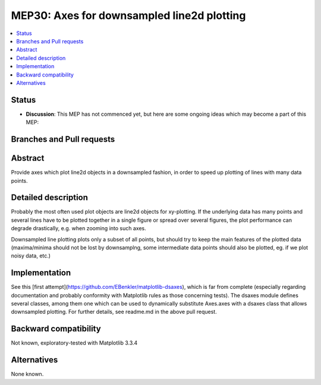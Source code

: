 ============================================
 MEP30: Axes for downsampled line2d plotting 
============================================

.. contents::
   :local:


Status
======

- **Discussion**: This MEP has not commenced yet, but here are some
  ongoing ideas which may become a part of this MEP:


Branches and Pull requests
==========================


Abstract
========

Provide axes which plot line2d objects in a downsampled fashion, 
in order to speed up plotting of lines with many data points.

Detailed description
====================

Probably the most often used plot objects are line2d objects for xy-plotting. 
If the underlying data has many points and several lines have to be plotted together 
in a single figure or spread over several figures, the plot performance can degrade 
drastically, e.g. when zooming into such axes. 

Downsampled line plotting plots only a subset of all points, but should try to keep the main 
features of the plotted data (maxima/minima should not be lost by downsamplng, some intermediate 
data points should also be plotted, eg. if we plot noisy data, etc.)


Implementation
==============

See this [first attempt](https://github.com/EBenkler/matplotlib-dsaxes), which is far from complete (especially regarding documentation and 
probably conformity with Matplotlib rules as those concerning tests). 
The dsaxes module defines several classes, among them one which can be used to 
dynamically substitute Axes.axes with a dsaxes class that allows downsampled plotting. 
For further details, see readme.md in the above pull request.


Backward compatibility
======================

Not known, exploratory-tested with Matplotlib 3.3.4

Alternatives
============

None known.
